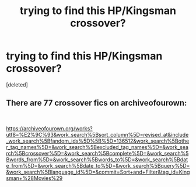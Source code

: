 #+TITLE: trying to find this HP/Kingsman crossover?

* trying to find this HP/Kingsman crossover?
:PROPERTIES:
:Score: 2
:DateUnix: 1561376488.0
:DateShort: 2019-Jun-24
:FlairText: What's That Fic?
:END:
[deleted]


** There are 77 crossover fics on archiveofourown:

​

[[https://archiveofourown.org/works?utf8=%E2%9C%93&work_search%5Bsort_column%5D=revised_at&include_work_search%5Bfandom_ids%5D%5B%5D=136512&work_search%5Bother_tag_names%5D=&work_search%5Bexcluded_tag_names%5D=&work_search%5Bcrossover%5D=&work_search%5Bcomplete%5D=&work_search%5Bwords_from%5D=&work_search%5Bwords_to%5D=&work_search%5Bdate_from%5D=&work_search%5Bdate_to%5D=&work_search%5Bquery%5D=&work_search%5Blanguage_id%5D=&commit=Sort+and+Filter&tag_id=Kingsman+%28Movies%29]]
:PROPERTIES:
:Author: Huntrrz
:Score: 2
:DateUnix: 1561387645.0
:DateShort: 2019-Jun-24
:END:
